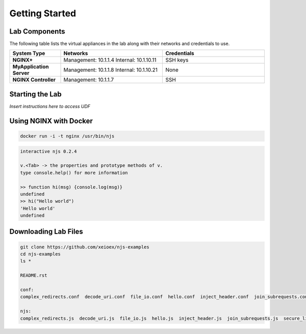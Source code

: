 ===============
Getting Started
===============

Lab Components
==============

The following table lists the virtual appliances in the lab along with their networks and credentials to use.

.. list-table::
    :widths: 20 40 40
    :header-rows: 1
    :stub-columns: 1

    * - **System Type**
      - **Networks**
      - **Credentials**

    * - NGINX+
      - Management: 10.1.1.4
        Internal: 10.1.10.11
      - SSH keys
    * - MyApplication Server
      - Management: 10.1.1.8
        Internal: 10.1.10.21
      - None
    * - NGINX Controller
      - Management: 10.1.1.7
      - SSH      


Starting the Lab
================

*Insert instructions here to access UDF*

Using NGINX with Docker
=======================

.. code-block:: shell

  docker run -i -t nginx /usr/bin/njs

.. code-block:: none

  interactive njs 0.2.4

  v.<Tab> -> the properties and prototype methods of v.
  type console.help() for more information

  >> function hi(msg) {console.log(msg)}
  undefined
  >> hi("Hello world")
  'Hello world'
  undefined

Downloading Lab Files
=====================

.. code-block:: shell

  git clone https://github.com/xeioex/njs-examples
  cd njs-examples
  ls *

  README.rst
  
  conf:
  complex_redirects.conf  decode_uri.conf  file_io.conf  hello.conf  inject_header.conf  join_subrequests.conf  secure_link_hash.conf
  
  njs:
  complex_redirects.js  decode_uri.js  file_io.js  hello.js  inject_header.js  join_subrequests.js  secure_link_hash.js

